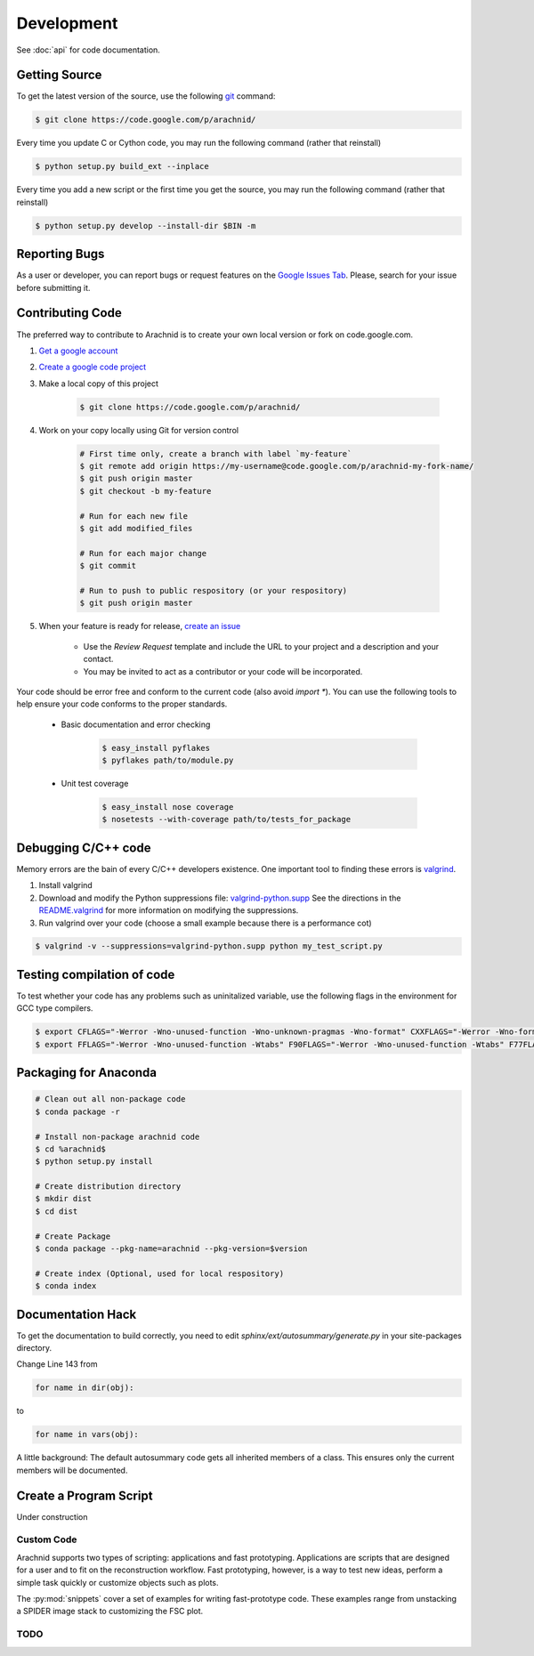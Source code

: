 
===========
Development
===========

See :doc:`api` for code documentation.

Getting Source
==============

To get the latest version of the source, use the following `git <http://git-scm.com/documentation>`_ command:

.. sourcecode:: sh
	
	$ git clone https://code.google.com/p/arachnid/

Every time you update C or Cython code, you may run the following command (rather that reinstall)

.. sourcecode:: sh
	
	$ python setup.py build_ext --inplace
	
Every time you add a new script or the first time you get the source, you may run the following command (rather that reinstall)

.. sourcecode:: sh

	$ python setup.py develop --install-dir $BIN -m

.. _contribute:

Reporting Bugs
==============

As a user or developer, you can report bugs or request features on the `Google Issues Tab <http://code.google.com/p/arachnid/issues/entry>`_. Please,
search for your issue before submitting it.

Contributing Code
=================

The preferred way to contribute to Arachnid is to create your own local version or fork on code.google.com.

#. `Get a google account <https://accounts.google.com/NewAccount>`_
#. `Create a google code project <http://code.google.com/hosting/createProject>`_
#. Make a local copy of this project

	.. sourcecode:: sh
	
		$ git clone https://code.google.com/p/arachnid/

#. Work on your copy locally using Git for version control

	.. sourcecode:: sh
		
		# First time only, create a branch with label `my-feature`
		$ git remote add origin https://my-username@code.google.com/p/arachnid-my-fork-name/ 
		$ git push origin master
		$ git checkout -b my-feature 
		
		# Run for each new file
		$ git add modified_files
		
		# Run for each major change
		$ git commit
		
		# Run to push to public respository (or your respository)
		$ git push origin master

#. When your feature is ready for release, `create an issue <http://code.google.com/p/arachnid/issues/entry>`_
	
	- Use the `Review Request` template and include the URL to your project and a description and your contact.
	
	- You may be invited to act as a contributor or your code will be incorporated.

Your code should be error free and conform to the current code (also avoid `import *`). You can use the 
following tools to help ensure your code conforms to the
proper standards.

 - Basic documentation and error checking

	.. sourcecode:: sh
	
		$ easy_install pyflakes
		$ pyflakes path/to/module.py

 - Unit test coverage

	.. sourcecode:: sh
	
		$ easy_install nose coverage
		$ nosetests --with-coverage path/to/tests_for_package

Debugging C/C++ code
====================

Memory errors are the bain of every C/C++ developers existence. One important tool to finding these 
errors is `valgrind <http://valgrind.org/>`_.

#. Install valgrind

#. Download and modify the Python suppressions file: `valgrind-python.supp <http://svn.python.org/projects/python/trunk/Misc/valgrind-python.supp>`_
   See the directions in the `README.valgrind <http://svn.python.org/projects/python/trunk/Misc/README.valgrind>`_ for more information on modifying
   the suppressions.

#. Run valgrind over your code (choose a small example because there is a performance cot)

.. sourcecode:: sh

	$ valgrind -v --suppressions=valgrind-python.supp python my_test_script.py
	

Testing compilation of code
===========================

To test whether your code has any problems such as uninitalized variable, use the following flags in the environment for GCC type compilers.

.. sourcecode:: sh

	$ export CFLAGS="-Werror -Wno-unused-function -Wno-unknown-pragmas -Wno-format" CXXFLAGS="-Werror -Wno-format -Wno-unknown-pragmas -Wno-unused-function"
	$ export FFLAGS="-Werror -Wno-unused-function -Wtabs" F90FLAGS="-Werror -Wno-unused-function -Wtabs" F77FLAGS="-Werror -Wno-unused-function -Wtabs"

Packaging for Anaconda
======================

.. sourcecode:: sh
	
	# Clean out all non-package code
	$ conda package -r
	
	# Install non-package arachnid code
	$ cd %arachnid$
	$ python setup.py install 
	
	# Create distribution directory  
	$ mkdir dist				
	$ cd dist
	
	# Create Package
	$ conda package --pkg-name=arachnid --pkg-version=$version 
	
	# Create index (Optional, used for local respository)
	$ conda index				

Documentation Hack
==================

To get the documentation to build correctly, you need to edit `sphinx/ext/autosummary/generate.py` in your site-packages
directory. 

Change Line 143 from

.. sourcecode:: py

	for name in dir(obj):

to

.. sourcecode:: py

	for name in vars(obj):

A little background: The default autosummary code gets all inherited members of a class. This ensures only the current
members will be documented.


Create a Program Script
=======================

.. example batch program
.. example file processor program

Under construction

------------
Custom Code
------------

Arachnid supports two types of scripting: applications and fast prototyping. Applications are scripts
that are designed for a user and to fit on the reconstruction workflow. Fast prototyping, however, is
a way to test new ideas, perform a simple task quickly or customize objects such as plots.

The :py:mod:`snippets` cover a set of examples for writing fast-prototype code. These
examples range from unstacking a SPIDER image stack to customizing the FSC plot.

------
TODO
------

.. todolist::




